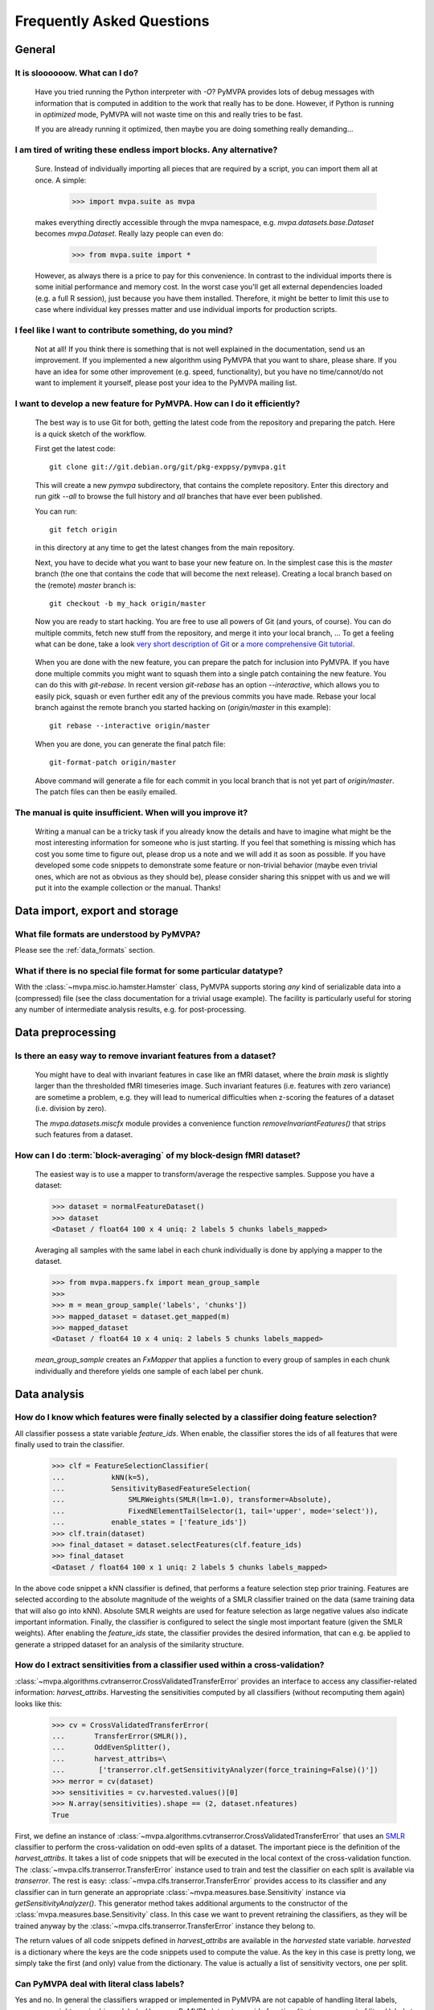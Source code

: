 .. -*- mode: rst; fill-column: 78 -*-
.. ex: set sts=4 ts=4 sw=4 et tw=79:
  ### ### ### ### ### ### ### ### ### ### ### ### ### ### ### ### ### ### ###
  #
  #   See COPYING file distributed along with the PyMVPA package for the
  #   copyright and license terms.
  #
  ### ### ### ### ### ### ### ### ### ### ### ### ### ### ### ### ### ### ###


.. _chap_faq:

**************************
Frequently Asked Questions
**************************



General
=======

.. index:: optimization

It is sloooooow. What can I do?
-------------------------------

  Have you tried running the Python interpreter with `-O`? PyMVPA provides
  lots of debug messages with information that is computed in addition to the
  work that really has to be done. However, if Python is running in
  *optimized* mode, PyMVPA will not waste time on this and really tries to be
  fast.

  If you are already running it optimized, then maybe you are doing something
  really demanding...


I am tired of writing these endless import blocks. Any alternative?
-------------------------------------------------------------------

  Sure. Instead of individually importing all pieces that are required
  by a script, you can import them all at once. A simple:

    >>> import mvpa.suite as mvpa

  makes everything directly accessible through the mvpa namespace, e.g.
  `mvpa.datasets.base.Dataset` becomes `mvpa.Dataset`. Really lazy people
  can even do:

    >>> from mvpa.suite import *

  However, as always there is a price to pay for this convenience. In contrast
  to the individual imports there is some initial performance and memory cost. In
  the worst case you'll get all external dependencies loaded (e.g. a full R
  session), just because you have them installed. Therefore, it might be better
  to limit this use to case where individual key presses matter and use
  individual imports for production scripts.


I feel like I want to contribute something, do you mind?
--------------------------------------------------------

  Not at all! If you think there is something that is not well explained in
  the documentation, send us an improvement. If you implemented a new algorithm
  using PyMVPA that you want to share, please share. If you have an idea for
  some other improvement (e.g. speed, functionality), but you have no
  time/cannot/do not want to implement it yourself, please post your idea to
  the PyMVPA mailing list.


.. index:: Git, development

I want to develop a new feature for PyMVPA. How can I do it efficiently?
------------------------------------------------------------------------

  The best way is to use Git for both, getting the latest code from the
  repository and preparing the patch. Here is a quick sketch of the workflow.

  First get the latest code::

    git clone git://git.debian.org/git/pkg-exppsy/pymvpa.git

  This will create a new `pymvpa` subdirectory, that contains the complete
  repository. Enter this directory and run `gitk --all` to browse the full
  history and *all* branches that have ever been published.

  You can run::

    git fetch origin

  in this directory at any time to get the latest changes from the main
  repository.

  Next, you have to decide what you want to base your new feature on. In the
  simplest case this is the `master` branch (the one that contains the code that
  will become the next release). Creating a local branch based on the (remote)
  `master` branch is::

    git checkout -b my_hack origin/master

  Now you are ready to start hacking. You are free to use all powers of Git
  (and yours, of course). You can do multiple commits, fetch new stuff from the
  repository, and merge it into your local branch, ... To get a feeling what can
  be done, take a look `very short description of Git`_ or `a more
  comprehensive Git tutorial`_.

.. _very short description of Git: http://sysmonblog.co.uk/misc/git_by_example/
.. _a more comprehensive Git tutorial: http://www-cs-students.stanford.edu/~blynn/gitmagic/

  When you are done with the new feature, you can prepare the patch for
  inclusion into PyMVPA. If you have done multiple commits you might want to
  squash them into a single patch containing the new feature. You can do this
  with `git-rebase`. In recent version `git-rebase` has an option
  `--interactive`, which allows you to easily pick, squash or even further edit
  any of the previous commits you have made. Rebase your local branch against
  the remote branch you started hacking on (`origin/master` in this example)::

    git rebase --interactive origin/master

  When you are done, you can generate the final patch file::

     git-format-patch origin/master

  Above command will generate a file for each commit in you local branch that is
  not yet part of `origin/master`. The patch files can then be easily emailed.


The manual is quite insufficient. When will you improve it?
-----------------------------------------------------------

  Writing a manual can be a tricky task if you already know the details and
  have to imagine what might be the most interesting information for someone
  who is just starting. If you feel that something is missing which has cost
  you some time to figure out, please drop us a note and we will add it as
  soon as possible. If you have developed some code snippets to demonstrate
  some feature or non-trivial behavior (maybe even trivial ones, which are
  not as obvious as they should be), please consider sharing this snippet with
  us and we will put it into the example collection or the manual. Thanks!


Data import, export and storage
===============================

What file formats are understood by PyMVPA?
-------------------------------------------

Please see the :ref:`data_formats` section.


What if there is no special file format for some particular datatype?
---------------------------------------------------------------------

With the :class:`~mvpa.misc.io.hamster.Hamster` class, PyMVPA
supports storing *any* kind of serializable data into a
(compressed) file (see the class documentation for a trivial
usage example). The facility is particularly useful for storing
any number of intermediate analysis results, e.g. for
post-processing.


Data preprocessing
==================

.. index:: invariant features

Is there an easy way to remove invariant features from a dataset?
-----------------------------------------------------------------

  You might have to deal with invariant features in case like an fMRI dataset,
  where the *brain mask* is slightly larger than the thresholded fMRI
  timeseries image. Such invariant features (i.e. features with zero variance)
  are sometime a problem, e.g. they will lead to numerical difficulties when
  z-scoring the features of a dataset (i.e. division by zero).

  The `mvpa.datasets.miscfx` module provides a convenience function
  `removeInvariantFeatures()` that strips such features from a dataset.


.. index:: block-averaging

How can I do :term:`block-averaging` of my block-design fMRI dataset?
---------------------------------------------------------------------

  The easiest way is to use a mapper to transform/average the respective
  samples. Suppose you have a dataset:

  >>> dataset = normalFeatureDataset()
  >>> dataset
  <Dataset / float64 100 x 4 uniq: 2 labels 5 chunks labels_mapped>

  Averaging all samples with the same label in each chunk individually is done
  by applying a mapper to the dataset.

  >>> from mvpa.mappers.fx import mean_group_sample
  >>>
  >>> m = mean_group_sample('labels', 'chunks'])
  >>> mapped_dataset = dataset.get_mapped(m)
  >>> mapped_dataset
  <Dataset / float64 10 x 4 uniq: 2 labels 5 chunks labels_mapped>

  `mean_group_sample` creates an `FxMapper` that applies a function to
  every group of samples in each chunk individually and therefore yields
  one sample of each label per chunk.



Data analysis
=============

.. index:: feature selection, feature_ids

How do I know which features were finally selected by a classifier doing feature selection?
-------------------------------------------------------------------------------------------

All classifier possess a state variable `feature_ids`. When enable, the
classifier stores the ids of all features that were finally used to train
the classifier.

  >>> clf = FeatureSelectionClassifier(
  ...           kNN(k=5),
  ...           SensitivityBasedFeatureSelection(
  ...               SMLRWeights(SMLR(lm=1.0), transformer=Absolute),
  ...               FixedNElementTailSelector(1, tail='upper', mode='select')),
  ...           enable_states = ['feature_ids'])
  >>> clf.train(dataset)
  >>> final_dataset = dataset.selectFeatures(clf.feature_ids)
  >>> final_dataset
  <Dataset / float64 100 x 1 uniq: 2 labels 5 chunks labels_mapped>

In the above code snippet a kNN classifier is defined, that performs a feature
selection step prior training. Features are selected according to the absolute
magnitude of the weights of a SMLR classifier trained on the data (same training
data that will also go into kNN). Absolute SMLR weights are used for feature
selection as large negative values also indicate important information. Finally,
the classifier is configured to select the single most important feature (given
the SMLR weights). After enabling the `feature_ids` state, the classifier
provides the desired information, that can e.g. be applied to generate a
stripped dataset for an analysis of the similarity structure.


.. index:: sensitivity, cross-validation

How do I extract sensitivities from a classifier used within a cross-validation?
--------------------------------------------------------------------------------

.. The answer depends on size of the classification problem and the used
   classifier. If you can afford to keep a copy of the trained classifier for
   each data split, the most elegant solution is probably a :class:`~mvpa.clfs.meta.SplitClassifier`...
   ...BUT no yet

:class:`~mvpa.algorithms.cvtranserror.CrossValidatedTransferError` provides an
interface to access any classifier-related information: `harvest_attribs`.
Harvesting the sensitivities computed by all classifiers (without recomputing
them again) looks like this:

  >>> cv = CrossValidatedTransferError(
  ...       TransferError(SMLR()),
  ...       OddEvenSplitter(),
  ...       harvest_attribs=\
  ...        ['transerror.clf.getSensitivityAnalyzer(force_training=False)()'])
  >>> merror = cv(dataset)
  >>> sensitivities = cv.harvested.values()[0]
  >>> N.array(sensitivities).shape == (2, dataset.nfeatures)
  True

First, we define an instance of
:class:`~mvpa.algorithms.cvtranserror.CrossValidatedTransferError` that uses an
SMLR_ classifier to perform the cross-validation on odd-even splits of a
dataset.  The important piece is the definition of the `harvest_attribs`.  It
takes a list of code snippets that will be executed in the local context of the
cross-validation function. The :class:`~mvpa.clfs.transerror.TransferError`
instance used to train and test the classifier on each split is available via
`transerror`. The rest is easy: :class:`~mvpa.clfs.transerror.TransferError`
provides access to its classifier and any classifier can in turn generate an
appropriate :class:`~mvpa.measures.base.Sensitivity` instance via
`getSensitivityAnalyzer()`.  This generator method takes additional arguments
to the constructor of the :class:`mvpa.measures.base.Sensitivity` class. In
this case we want to prevent retraining the classifiers, as they will be
trained anyway by the :class:`~mvpa.clfs.transerror.TransferError` instance
they belong to.

The return values of all code snippets defined in `harvest_attribs` are
available in the `harvested` state variable. `harvested` is a dictionary where
the keys are the code snippets used to compute the value. As the key in this
case is pretty long, we simply take the first (and only) value from the
dictionary.  The value is actually a list of sensitivity vectors, one per
split. 

.. _SMLR : api/mvpa.clfs.smlr.SMLR-class.html

.. _faq_literal_labels:

Can PyMVPA deal with literal class labels?
------------------------------------------

Yes and no. In general the classifiers wrapped or implemented in PyMVPA are not
capable of handling literal labels, some even might require binary labels.
However, PyMVPA datasets provide functionality to map any set of literal labels
to a corresponding set of numerical labels. Let's take a look:

  >>> # invent some samples (arbitrary in this example)
  >>> samples = N.random.randn(3).reshape(3,1)

First we will construct a Dataset the usual way (3 samples with unique numerical
labels, all in one chunk:

  >>> Dataset(samples=samples, labels=range(3), chunks=1)
  <Dataset / float64 3 x 1 uniq: 3 labels 1 chunks>

Now, we are trying to create the same dataset using literal labels:

  >>> # now create the same dataset using literal labels
  >>> ds = Dataset(samples=samples,
  ...              labels=['one', 'two', 'three'],
  ...              chunks=1)
  >>> ds.labels[0]
  'one'

This approach simply stored the literal labels in the dataset and will most
likely lead to unpredictable behavior of classifiers that cannot handle them.
A more flexible approach is to let the dataset map the literal labels to
numerical ones:

  >>> ds = Dataset(samples=samples,
  ...              labels=['one', 'two', 'three'],
  ...              chunks=1,
  ...              labels_map=True)
  >>> ds
  <Dataset / float64 3 x 1 uniq: 3 labels 1 chunks labels_mapped>
  >>> ds.labels[0]
  0
  >>> for k in sorted(ds.labels_map.keys()):
  ...     print k, ds.labels_map[k]
  one 0
  three 1
  two 2

With this approach the labels stored in the dataset are now numerical. However,
the mapping between literal and numerical labels is somewhat arbitrary. If a
fixed mapping is possible or intended (e.g. same mapping for multiple dataset),
the mapping can be set explicitly:

  >>> ds = Dataset(samples=samples,
  ...              labels=['one', 'two', 'three'],
  ...              chunks=1,
  ...              labels_map={'one': 1, 'two': 2, 'three': 3})
  >>> for k in sorted(ds.labels_map.keys()):
  ...     print k, ds.labels_map[k]
  one 1
  three 3
  two 2

PyMVPA will use the labels mapping to display literal instead of numerical
labels e.g. in confusion matrices.
